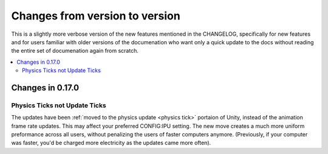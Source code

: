 .. _changes:

Changes from version to version
===============================

This is a slightly more verbose version of the new features
mentioned in the CHANGELOG, specifically for new features and for
users familiar with older versions of the documenation who want
only a quick update to the docs without reading the entire set
of documenation again from scratch.

.. contents::
    :local:
    :depth: 3

Changes in 0.17.0
-----------------

Physics Ticks not Update Ticks
::::::::::::::::::::::::::::::

The updates have been :ref:`moved to the physics update <physics tick>`
portaion of Unity, instead of the animation frame rate updates.
This may affect your preferred CONFIG:IPU setting.  The new move
creates a much more uniform preformance across all users, without
penalizing the users of faster computers anymore.  (Previously,
if your computer was faster, you'd be charged more electricity as
the updates came more often).



